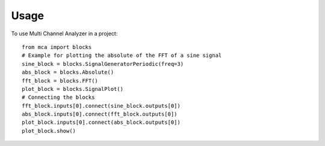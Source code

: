 *****
Usage
*****

To use Multi Channel Analyzer in a project::

   from mca import blocks
   # Example for plotting the absolute of the FFT of a sine signal
   sine_block = blocks.SignalGeneratorPeriodic(freq=3)
   abs_block = blocks.Absolute()
   fft_block = blocks.FFT()
   plot_block = blocks.SignalPlot()
   # Connecting the blocks
   fft_block.inputs[0].connect(sine_block.outputs[0])
   abs_block.inputs[0].connect(fft_block.outputs[0])
   plot_block.inputs[0].connect(abs_block.outputs[0])
   plot_block.show()
